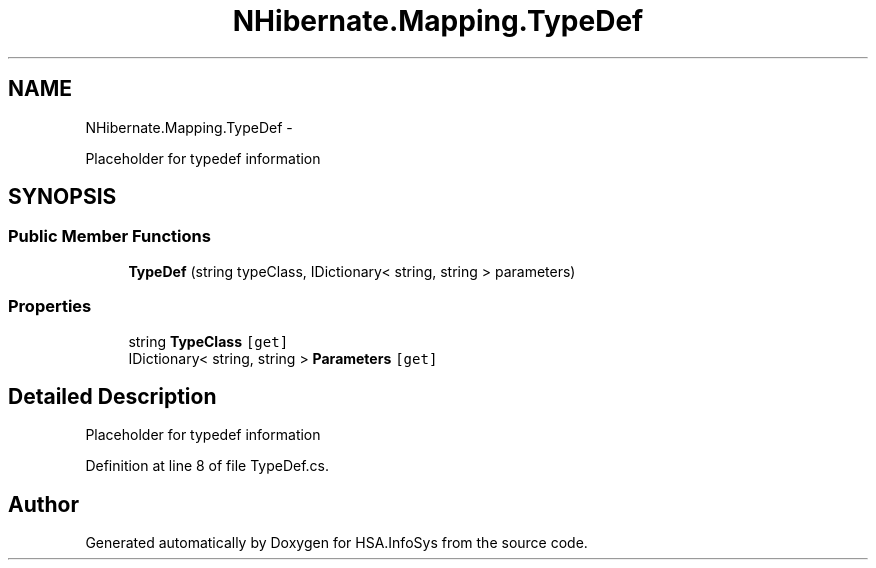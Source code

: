 .TH "NHibernate.Mapping.TypeDef" 3 "Fri Jul 5 2013" "Version 1.0" "HSA.InfoSys" \" -*- nroff -*-
.ad l
.nh
.SH NAME
NHibernate.Mapping.TypeDef \- 
.PP
Placeholder for typedef information 

.SH SYNOPSIS
.br
.PP
.SS "Public Member Functions"

.in +1c
.ti -1c
.RI "\fBTypeDef\fP (string typeClass, IDictionary< string, string > parameters)"
.br
.in -1c
.SS "Properties"

.in +1c
.ti -1c
.RI "string \fBTypeClass\fP\fC [get]\fP"
.br
.ti -1c
.RI "IDictionary< string, string > \fBParameters\fP\fC [get]\fP"
.br
.in -1c
.SH "Detailed Description"
.PP 
Placeholder for typedef information


.PP
Definition at line 8 of file TypeDef\&.cs\&.

.SH "Author"
.PP 
Generated automatically by Doxygen for HSA\&.InfoSys from the source code\&.

